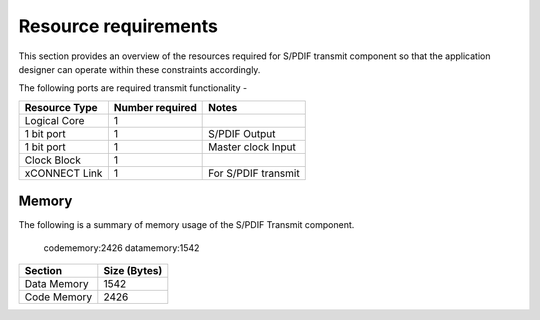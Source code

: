 Resource requirements
=====================

This section provides an overview of the resources required for S/PDIF transmit component so that the application designer can operate within these constraints accordingly.


The following ports are required transmit functionality - 

.. list-table::
    :header-rows: 1
    
    * - Resource Type
      - Number required
      - Notes
    * - Logical Core
      - 1
      - 
    * - 1 bit port
      - 1
      - S/PDIF Output
    * - 1 bit port
      - 1
      - Master clock Input
    * - Clock Block
      - 1
      - 
    * - xCONNECT Link
      - 1
      - For S/PDIF transmit

Memory
++++++

The following is a summary of memory usage of the S/PDIF Transmit component.


      codememory:2426
      datamemory:1542

.. list-table::
    :header-rows: 1
    
    * - Section
      - Size (Bytes)
    * - Data Memory
      - 1542
    * - Code Memory
      - 2426

